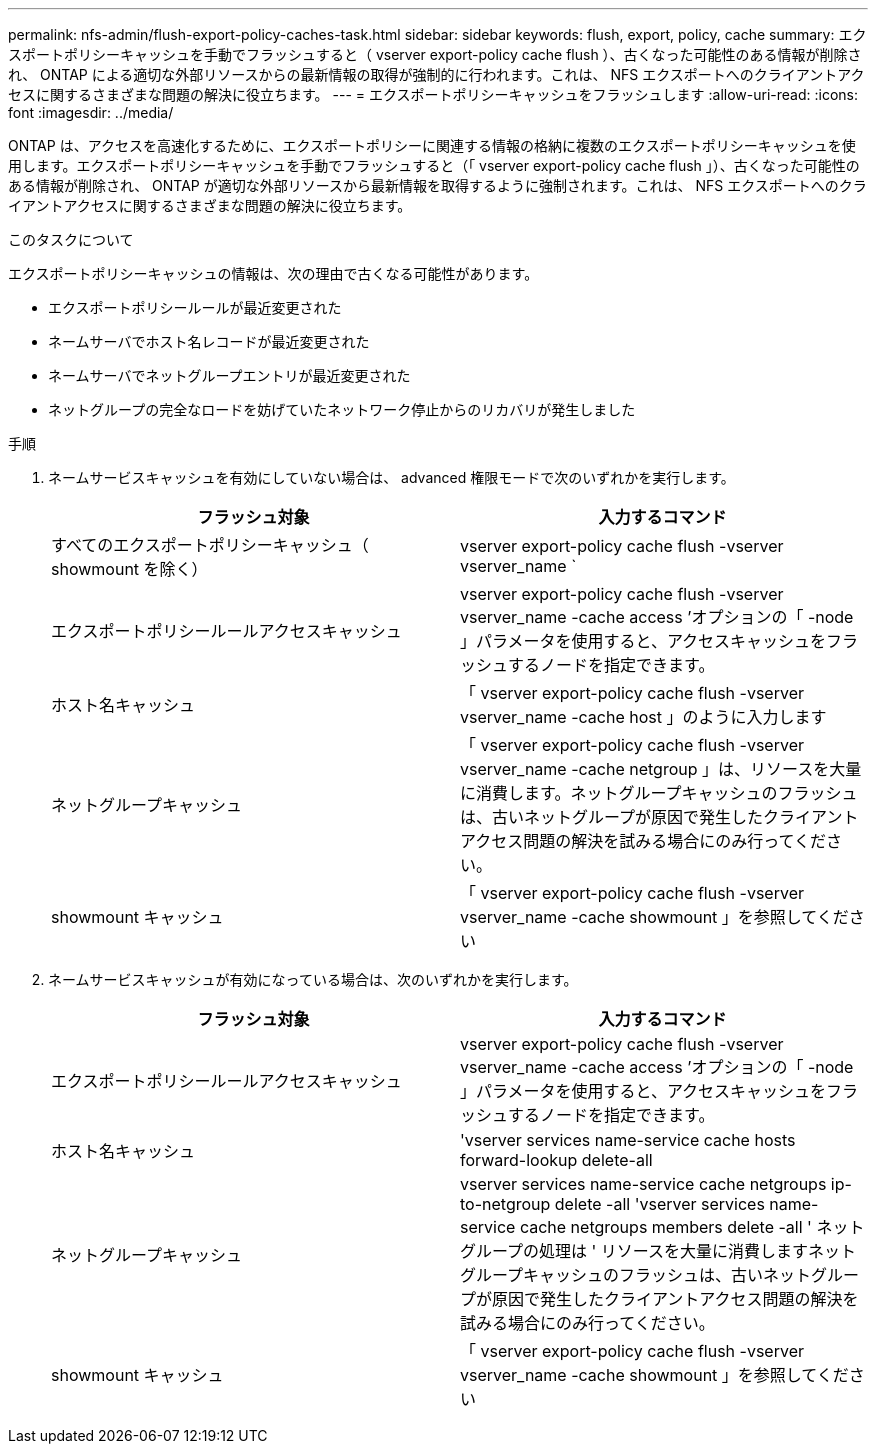 ---
permalink: nfs-admin/flush-export-policy-caches-task.html 
sidebar: sidebar 
keywords: flush, export, policy, cache 
summary: エクスポートポリシーキャッシュを手動でフラッシュすると（ vserver export-policy cache flush ）、古くなった可能性のある情報が削除され、 ONTAP による適切な外部リソースからの最新情報の取得が強制的に行われます。これは、 NFS エクスポートへのクライアントアクセスに関するさまざまな問題の解決に役立ちます。 
---
= エクスポートポリシーキャッシュをフラッシュします
:allow-uri-read: 
:icons: font
:imagesdir: ../media/


[role="lead"]
ONTAP は、アクセスを高速化するために、エクスポートポリシーに関連する情報の格納に複数のエクスポートポリシーキャッシュを使用します。エクスポートポリシーキャッシュを手動でフラッシュすると（「 vserver export-policy cache flush 」）、古くなった可能性のある情報が削除され、 ONTAP が適切な外部リソースから最新情報を取得するように強制されます。これは、 NFS エクスポートへのクライアントアクセスに関するさまざまな問題の解決に役立ちます。

.このタスクについて
エクスポートポリシーキャッシュの情報は、次の理由で古くなる可能性があります。

* エクスポートポリシールールが最近変更された
* ネームサーバでホスト名レコードが最近変更された
* ネームサーバでネットグループエントリが最近変更された
* ネットグループの完全なロードを妨げていたネットワーク停止からのリカバリが発生しました


.手順
. ネームサービスキャッシュを有効にしていない場合は、 advanced 権限モードで次のいずれかを実行します。
+
[cols="2*"]
|===
| フラッシュ対象 | 入力するコマンド 


 a| 
すべてのエクスポートポリシーキャッシュ（ showmount を除く）
 a| 
vserver export-policy cache flush -vserver vserver_name `



 a| 
エクスポートポリシールールアクセスキャッシュ
 a| 
vserver export-policy cache flush -vserver vserver_name -cache access ’オプションの「 -node 」パラメータを使用すると、アクセスキャッシュをフラッシュするノードを指定できます。



 a| 
ホスト名キャッシュ
 a| 
「 vserver export-policy cache flush -vserver vserver_name -cache host 」のように入力します



 a| 
ネットグループキャッシュ
 a| 
「 vserver export-policy cache flush -vserver vserver_name -cache netgroup 」は、リソースを大量に消費します。ネットグループキャッシュのフラッシュは、古いネットグループが原因で発生したクライアントアクセス問題の解決を試みる場合にのみ行ってください。



 a| 
showmount キャッシュ
 a| 
「 vserver export-policy cache flush -vserver vserver_name -cache showmount 」を参照してください

|===
. ネームサービスキャッシュが有効になっている場合は、次のいずれかを実行します。
+
[cols="2*"]
|===
| フラッシュ対象 | 入力するコマンド 


 a| 
エクスポートポリシールールアクセスキャッシュ
 a| 
vserver export-policy cache flush -vserver vserver_name -cache access ’オプションの「 -node 」パラメータを使用すると、アクセスキャッシュをフラッシュするノードを指定できます。



 a| 
ホスト名キャッシュ
 a| 
'vserver services name-service cache hosts forward-lookup delete-all



 a| 
ネットグループキャッシュ
 a| 
vserver services name-service cache netgroups ip-to-netgroup delete -all 'vserver services name-service cache netgroups members delete -all ' ネットグループの処理は ' リソースを大量に消費しますネットグループキャッシュのフラッシュは、古いネットグループが原因で発生したクライアントアクセス問題の解決を試みる場合にのみ行ってください。



 a| 
showmount キャッシュ
 a| 
「 vserver export-policy cache flush -vserver vserver_name -cache showmount 」を参照してください

|===

